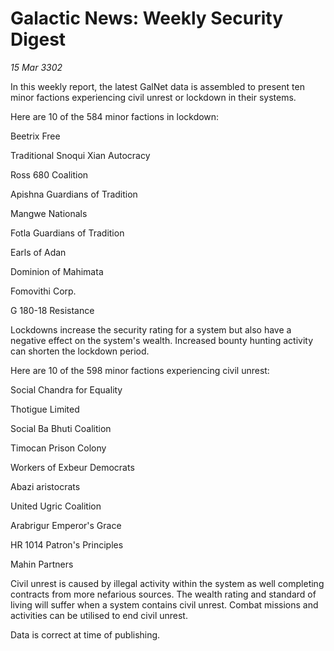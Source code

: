 * Galactic News: Weekly Security Digest

/15 Mar 3302/

In this weekly report, the latest GalNet data is assembled to present ten minor factions experiencing civil unrest or lockdown in their systems. 

Here are 10 of the 584 minor factions in lockdown: 

Beetrix Free 

Traditional Snoqui Xian Autocracy 

Ross 680 Coalition 

Apishna Guardians of Tradition 

Mangwe Nationals 

Fotla Guardians of Tradition 

Earls of Adan 

Dominion of Mahimata 

Fomovithi Corp.	 

G 180-18 Resistance 

Lockdowns increase the security rating for a system but also have a negative effect on the system's wealth. Increased bounty hunting activity can shorten the lockdown period. 

Here are 10 of the 598 minor factions experiencing civil unrest: 

Social Chandra for Equality 

Thotigue Limited 

Social Ba Bhuti Coalition 

Timocan Prison Colony 

Workers of Exbeur Democrats 

Abazi aristocrats 

United Ugric Coalition 

Arabrigur Emperor's Grace 

HR 1014 Patron's Principles 

Mahin Partners 

Civil unrest is caused by illegal activity within the system as well completing contracts from more nefarious sources. The wealth rating and standard of living will suffer when a system contains civil unrest. Combat missions and activities can be utilised to end civil unrest. 

Data is correct at time of publishing.